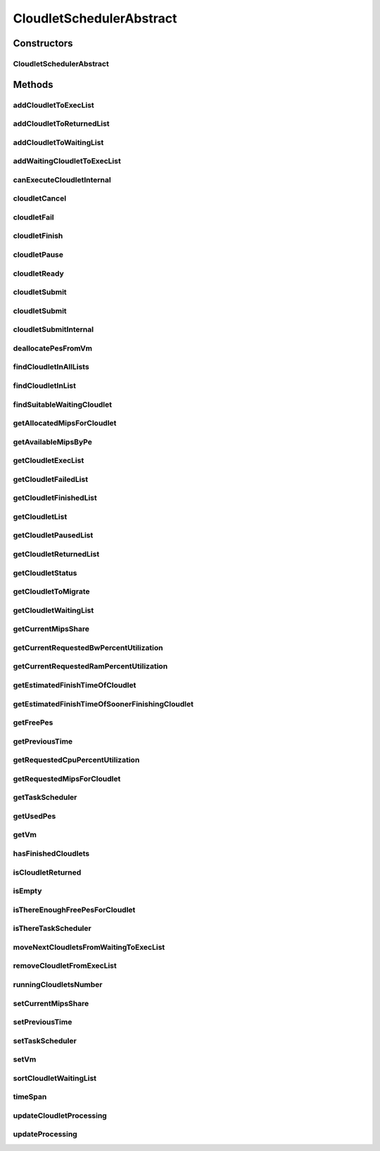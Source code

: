 .. java:import:: org.cloudbus.cloudsim.cloudlets Cloudlet

.. java:import:: org.cloudbus.cloudsim.cloudlets Cloudlet.Status

.. java:import:: org.cloudbus.cloudsim.cloudlets CloudletExecution

.. java:import:: org.cloudbus.cloudsim.core CloudSimTags

.. java:import:: org.cloudbus.cloudsim.core.events CloudSimEvent

.. java:import:: org.cloudbus.cloudsim.datacenters Datacenter

.. java:import:: org.cloudbus.cloudsim.resources Pe

.. java:import:: org.cloudbus.cloudsim.resources Ram

.. java:import:: org.cloudbus.cloudsim.resources ResourceManageable

.. java:import:: org.cloudbus.cloudsim.schedulers.cloudlet.network CloudletTaskScheduler

.. java:import:: org.cloudbus.cloudsim.util Conversion

.. java:import:: org.cloudbus.cloudsim.utilizationmodels UtilizationModel

.. java:import:: org.cloudbus.cloudsim.vms Vm

.. java:import:: org.slf4j Logger

.. java:import:: org.slf4j LoggerFactory

.. java:import:: java.util.function Consumer

.. java:import:: java.util.function Function

.. java:import:: java.util.stream IntStream

.. java:import:: java.util.stream Stream

CloudletSchedulerAbstract
=========================

.. java:package:: org.cloudbus.cloudsim.schedulers.cloudlet
   :noindex:

.. java:type:: public abstract class CloudletSchedulerAbstract implements CloudletScheduler

   Implements the basic features of a \ :java:ref:`CloudletScheduler`\ , representing the policy of scheduling performed by a virtual machine to run its \ :java:ref:`Cloudlets <Cloudlet>`\ . So, classes extending this must execute Cloudlets. The interface for cloudlet management is also implemented in this class. Each VM has to have its own instance of a CloudletScheduler.

   :author: Rodrigo N. Calheiros, Anton Beloglazov, Manoel Campos da Silva Filho

Constructors
------------
CloudletSchedulerAbstract
^^^^^^^^^^^^^^^^^^^^^^^^^

.. java:constructor:: protected CloudletSchedulerAbstract()
   :outertype: CloudletSchedulerAbstract

   Creates a new CloudletScheduler object.

Methods
-------
addCloudletToExecList
^^^^^^^^^^^^^^^^^^^^^

.. java:method:: protected void addCloudletToExecList(CloudletExecution cle)
   :outertype: CloudletSchedulerAbstract

   Adds a Cloudlet to the list of cloudlets in execution.

   :param cle: the Cloudlet to be added

addCloudletToReturnedList
^^^^^^^^^^^^^^^^^^^^^^^^^

.. java:method:: @Override public void addCloudletToReturnedList(Cloudlet cloudlet)
   :outertype: CloudletSchedulerAbstract

addCloudletToWaitingList
^^^^^^^^^^^^^^^^^^^^^^^^

.. java:method:: protected void addCloudletToWaitingList(CloudletExecution cle)
   :outertype: CloudletSchedulerAbstract

addWaitingCloudletToExecList
^^^^^^^^^^^^^^^^^^^^^^^^^^^^

.. java:method:: protected CloudletExecution addWaitingCloudletToExecList(CloudletExecution cle)
   :outertype: CloudletSchedulerAbstract

   Removes a Cloudlet from waiting list and adds it to the exec list.

   :param cle: the cloudlet to add to to exec list
   :return: the given cloudlet

canExecuteCloudletInternal
^^^^^^^^^^^^^^^^^^^^^^^^^^

.. java:method:: protected abstract boolean canExecuteCloudletInternal(CloudletExecution cle)
   :outertype: CloudletSchedulerAbstract

   **See also:** :java:ref:`.canExecuteCloudlet(CloudletExecution)`

cloudletCancel
^^^^^^^^^^^^^^

.. java:method:: @Override public Cloudlet cloudletCancel(Cloudlet cloudlet)
   :outertype: CloudletSchedulerAbstract

cloudletFail
^^^^^^^^^^^^

.. java:method:: @Override public Cloudlet cloudletFail(Cloudlet cloudlet)
   :outertype: CloudletSchedulerAbstract

cloudletFinish
^^^^^^^^^^^^^^

.. java:method:: @Override public void cloudletFinish(CloudletExecution cle)
   :outertype: CloudletSchedulerAbstract

cloudletPause
^^^^^^^^^^^^^

.. java:method:: @Override public boolean cloudletPause(Cloudlet cloudlet)
   :outertype: CloudletSchedulerAbstract

cloudletReady
^^^^^^^^^^^^^

.. java:method:: @Override public boolean cloudletReady(Cloudlet cloudlet)
   :outertype: CloudletSchedulerAbstract

cloudletSubmit
^^^^^^^^^^^^^^

.. java:method:: @Override public final double cloudletSubmit(Cloudlet cloudlet)
   :outertype: CloudletSchedulerAbstract

cloudletSubmit
^^^^^^^^^^^^^^

.. java:method:: @Override public final double cloudletSubmit(Cloudlet cloudlet, double fileTransferTime)
   :outertype: CloudletSchedulerAbstract

cloudletSubmitInternal
^^^^^^^^^^^^^^^^^^^^^^

.. java:method:: protected double cloudletSubmitInternal(CloudletExecution cle, double fileTransferTime)
   :outertype: CloudletSchedulerAbstract

   Receives the execution information of a Cloudlet to be executed in the VM managed by this scheduler.

   :param cle: the submitted cloudlet
   :param fileTransferTime: time required to move the required files from the SAN to the VM
   :return: expected finish time of this cloudlet (considering the time to transfer required files from the Datacenter to the Vm), or 0 if it is in a waiting queue

   **See also:** :java:ref:`.cloudletSubmit(Cloudlet,double)`

deallocatePesFromVm
^^^^^^^^^^^^^^^^^^^

.. java:method:: @Override public void deallocatePesFromVm(int pesToRemove)
   :outertype: CloudletSchedulerAbstract

findCloudletInAllLists
^^^^^^^^^^^^^^^^^^^^^^

.. java:method:: protected Optional<CloudletExecution> findCloudletInAllLists(double cloudletId)
   :outertype: CloudletSchedulerAbstract

   Search for a Cloudlet into all Cloudlet lists.

   :param cloudletId: the id of the Cloudlet to search for
   :return: an \ :java:ref:`Optional`\  value that is able to indicate if the Cloudlet was found or not

findCloudletInList
^^^^^^^^^^^^^^^^^^

.. java:method:: protected Optional<CloudletExecution> findCloudletInList(Cloudlet cloudlet, List<CloudletExecution> list)
   :outertype: CloudletSchedulerAbstract

   Search for a Cloudlet into a given list.

   :param cloudlet: the Cloudlet to search for
   :param list: the list to search the Cloudlet into
   :return: an \ :java:ref:`Optional`\  value that is able to indicate if the Cloudlet was found or not

findSuitableWaitingCloudlet
^^^^^^^^^^^^^^^^^^^^^^^^^^^

.. java:method:: protected Optional<CloudletExecution> findSuitableWaitingCloudlet()
   :outertype: CloudletSchedulerAbstract

   Try to find the first Cloudlet in the waiting list that the number of required PEs is not higher than the number of free PEs.

   :return: an \ :java:ref:`Optional`\  containing the found Cloudlet or an empty Optional otherwise

getAllocatedMipsForCloudlet
^^^^^^^^^^^^^^^^^^^^^^^^^^^

.. java:method:: public double getAllocatedMipsForCloudlet(CloudletExecution cle, double time)
   :outertype: CloudletSchedulerAbstract

   Gets the current allocated MIPS for cloudlet.

   :param cle: the ce
   :param time: the time
   :return: the current allocated mips for cloudlet

getAvailableMipsByPe
^^^^^^^^^^^^^^^^^^^^

.. java:method:: public double getAvailableMipsByPe()
   :outertype: CloudletSchedulerAbstract

   Gets the amount of MIPS available (free) for each Processor PE, considering the currently executing cloudlets in this processor and the number of PEs these cloudlets require. This is the amount of MIPS that each Cloudlet is allowed to used, considering that the processor is shared among all executing cloudlets.

   In the case of space shared schedulers, there is no concurrency for PEs because some cloudlets may wait in a queue until there is available PEs to be used exclusively by them.

   :return: the amount of available MIPS for each Processor PE.

getCloudletExecList
^^^^^^^^^^^^^^^^^^^

.. java:method:: @Override public List<CloudletExecution> getCloudletExecList()
   :outertype: CloudletSchedulerAbstract

getCloudletFailedList
^^^^^^^^^^^^^^^^^^^^^

.. java:method:: protected List<CloudletExecution> getCloudletFailedList()
   :outertype: CloudletSchedulerAbstract

   Gets the list of failed cloudlets.

   :return: the cloudlet failed list.

getCloudletFinishedList
^^^^^^^^^^^^^^^^^^^^^^^

.. java:method:: @Override public List<CloudletExecution> getCloudletFinishedList()
   :outertype: CloudletSchedulerAbstract

getCloudletList
^^^^^^^^^^^^^^^

.. java:method:: @Override public List<Cloudlet> getCloudletList()
   :outertype: CloudletSchedulerAbstract

getCloudletPausedList
^^^^^^^^^^^^^^^^^^^^^

.. java:method:: protected List<CloudletExecution> getCloudletPausedList()
   :outertype: CloudletSchedulerAbstract

   Gets the list of paused cloudlets.

   :return: the cloudlet paused list

getCloudletReturnedList
^^^^^^^^^^^^^^^^^^^^^^^

.. java:method:: @Override public Set<Cloudlet> getCloudletReturnedList()
   :outertype: CloudletSchedulerAbstract

getCloudletStatus
^^^^^^^^^^^^^^^^^

.. java:method:: @Override public int getCloudletStatus(int cloudletId)
   :outertype: CloudletSchedulerAbstract

getCloudletToMigrate
^^^^^^^^^^^^^^^^^^^^

.. java:method:: @Override public Cloudlet getCloudletToMigrate()
   :outertype: CloudletSchedulerAbstract

   Returns the first cloudlet in the execution list to migrate to another VM, removing it from the list.

   :return: the first executing cloudlet or \ :java:ref:`Cloudlet.NULL`\  if the executing list is empty

getCloudletWaitingList
^^^^^^^^^^^^^^^^^^^^^^

.. java:method:: @Override public List<CloudletExecution> getCloudletWaitingList()
   :outertype: CloudletSchedulerAbstract

getCurrentMipsShare
^^^^^^^^^^^^^^^^^^^

.. java:method:: public List<Double> getCurrentMipsShare()
   :outertype: CloudletSchedulerAbstract

   Gets a \ **read-only**\  list of current mips capacity from the VM that will be made available to the scheduler. This mips share will be allocated to Cloudlets as requested.

   :return: the current mips share list, where each item represents the MIPS capacity of a \ :java:ref:`Pe`\ . that is available to the scheduler.

getCurrentRequestedBwPercentUtilization
^^^^^^^^^^^^^^^^^^^^^^^^^^^^^^^^^^^^^^^

.. java:method:: @Override public double getCurrentRequestedBwPercentUtilization()
   :outertype: CloudletSchedulerAbstract

getCurrentRequestedRamPercentUtilization
^^^^^^^^^^^^^^^^^^^^^^^^^^^^^^^^^^^^^^^^

.. java:method:: @Override public double getCurrentRequestedRamPercentUtilization()
   :outertype: CloudletSchedulerAbstract

getEstimatedFinishTimeOfCloudlet
^^^^^^^^^^^^^^^^^^^^^^^^^^^^^^^^

.. java:method:: protected double getEstimatedFinishTimeOfCloudlet(CloudletExecution cle, double currentTime)
   :outertype: CloudletSchedulerAbstract

   Gets the estimated time when a given cloudlet is supposed to finish executing. It considers the amount of Vm PES and the sum of PEs required by all VMs running inside the VM.

   :param cle: cloudlet to get the estimated finish time
   :param currentTime: current simulation time
   :return: the estimated finish time of the given cloudlet (which is a relative delay from the current simulation time)

getEstimatedFinishTimeOfSoonerFinishingCloudlet
^^^^^^^^^^^^^^^^^^^^^^^^^^^^^^^^^^^^^^^^^^^^^^^

.. java:method:: protected double getEstimatedFinishTimeOfSoonerFinishingCloudlet(double currentTime)
   :outertype: CloudletSchedulerAbstract

   Gets the estimated time, considering the current time, that a next Cloudlet is expected to finish.

   :param currentTime: current simulation time
   :return: the estimated finish time of sooner finishing cloudlet (which is a relative delay from the current simulation time)

getFreePes
^^^^^^^^^^

.. java:method:: @Override public long getFreePes()
   :outertype: CloudletSchedulerAbstract

   Gets the number of PEs currently not being used.

getPreviousTime
^^^^^^^^^^^^^^^

.. java:method:: @Override public double getPreviousTime()
   :outertype: CloudletSchedulerAbstract

getRequestedCpuPercentUtilization
^^^^^^^^^^^^^^^^^^^^^^^^^^^^^^^^^

.. java:method:: @Override public double getRequestedCpuPercentUtilization(double time)
   :outertype: CloudletSchedulerAbstract

getRequestedMipsForCloudlet
^^^^^^^^^^^^^^^^^^^^^^^^^^^

.. java:method:: @Override public double getRequestedMipsForCloudlet(CloudletExecution cle, double time)
   :outertype: CloudletSchedulerAbstract

getTaskScheduler
^^^^^^^^^^^^^^^^

.. java:method:: @Override public CloudletTaskScheduler getTaskScheduler()
   :outertype: CloudletSchedulerAbstract

getUsedPes
^^^^^^^^^^

.. java:method:: @Override public long getUsedPes()
   :outertype: CloudletSchedulerAbstract

getVm
^^^^^

.. java:method:: @Override public Vm getVm()
   :outertype: CloudletSchedulerAbstract

hasFinishedCloudlets
^^^^^^^^^^^^^^^^^^^^

.. java:method:: @Override public boolean hasFinishedCloudlets()
   :outertype: CloudletSchedulerAbstract

isCloudletReturned
^^^^^^^^^^^^^^^^^^

.. java:method:: @Override public boolean isCloudletReturned(Cloudlet cloudlet)
   :outertype: CloudletSchedulerAbstract

isEmpty
^^^^^^^

.. java:method:: @Override public boolean isEmpty()
   :outertype: CloudletSchedulerAbstract

isThereEnoughFreePesForCloudlet
^^^^^^^^^^^^^^^^^^^^^^^^^^^^^^^

.. java:method:: protected boolean isThereEnoughFreePesForCloudlet(CloudletExecution cle)
   :outertype: CloudletSchedulerAbstract

   Checks if the amount of PEs required by a given Cloudlet is free to use.

   :param cle: the Cloudlet to get the number of required PEs
   :return: true if there is the amount of free PEs, false otherwise

isThereTaskScheduler
^^^^^^^^^^^^^^^^^^^^

.. java:method:: @Override public boolean isThereTaskScheduler()
   :outertype: CloudletSchedulerAbstract

moveNextCloudletsFromWaitingToExecList
^^^^^^^^^^^^^^^^^^^^^^^^^^^^^^^^^^^^^^

.. java:method:: protected void moveNextCloudletsFromWaitingToExecList()
   :outertype: CloudletSchedulerAbstract

   Selects the next Cloudlets in the waiting list to move to the execution list in order to start executing them. While there is enough free PEs, the method try to find a suitable Cloudlet in the list, until it reaches the end of such a list.

   The method might also exchange some cloudlets in the execution list with some in the waiting list. Thus, some running cloudlets may be preempted to give opportunity to previously waiting cloudlets to run. This is a process called \ `context switch <https://en.wikipedia.org/wiki/Context_switch>`_\ . However, each CloudletScheduler implementation decides how such a process is implemented. For instance, Space-Shared schedulers may perform context switch just after the currently running Cloudlets completely finish executing.

   This method is called internally by the \ :java:ref:`CloudletScheduler.updateProcessing(double,List)`\ .

removeCloudletFromExecList
^^^^^^^^^^^^^^^^^^^^^^^^^^

.. java:method:: protected CloudletExecution removeCloudletFromExecList(CloudletExecution cle)
   :outertype: CloudletSchedulerAbstract

   Removes a Cloudlet from the list of cloudlets in execution.

   :param cle: the Cloudlet to be removed
   :return: the removed Cloudlet or \ :java:ref:`CloudletExecution.NULL`\  if not found

runningCloudletsNumber
^^^^^^^^^^^^^^^^^^^^^^

.. java:method:: @Override public int runningCloudletsNumber()
   :outertype: CloudletSchedulerAbstract

setCurrentMipsShare
^^^^^^^^^^^^^^^^^^^

.. java:method:: protected void setCurrentMipsShare(List<Double> currentMipsShare)
   :outertype: CloudletSchedulerAbstract

   Sets the list of current mips share available for the VM using the scheduler.

   :param currentMipsShare: the new current mips share

   **See also:** :java:ref:`.getCurrentMipsShare()`

setPreviousTime
^^^^^^^^^^^^^^^

.. java:method:: protected final void setPreviousTime(double previousTime)
   :outertype: CloudletSchedulerAbstract

   Sets the previous time when the scheduler updated the processing of cloudlets it is managing.

   :param previousTime: the new previous time

setTaskScheduler
^^^^^^^^^^^^^^^^

.. java:method:: @Override public void setTaskScheduler(CloudletTaskScheduler taskScheduler)
   :outertype: CloudletSchedulerAbstract

setVm
^^^^^

.. java:method:: @Override public void setVm(Vm vm)
   :outertype: CloudletSchedulerAbstract

sortCloudletWaitingList
^^^^^^^^^^^^^^^^^^^^^^^

.. java:method:: protected void sortCloudletWaitingList(Comparator<CloudletExecution> comparator)
   :outertype: CloudletSchedulerAbstract

   Sorts the \ :java:ref:`cloudletWaitingList`\  using a given \ :java:ref:`Comparator`\ .

   :param comparator: the \ :java:ref:`Comparator`\  to sort the Waiting Cloudlets List

timeSpan
^^^^^^^^

.. java:method:: protected double timeSpan(CloudletExecution cle, double currentTime)
   :outertype: CloudletSchedulerAbstract

   Computes the time span between the current simulation time and the last time the processing of a cloudlet was updated.

   :param cle: the cloudlet to compute the execution time span
   :param currentTime: the current simulation time

updateCloudletProcessing
^^^^^^^^^^^^^^^^^^^^^^^^

.. java:method:: protected long updateCloudletProcessing(CloudletExecution cle, double currentTime)
   :outertype: CloudletSchedulerAbstract

   Updates the processing of a specific cloudlet of the Vm using this scheduler.

   :param cle: The cloudlet to be its processing updated
   :param currentTime: current simulation time
   :return: the executed length, in \ **Million Instructions (MI)**\ , since the last time cloudlet was processed.

updateProcessing
^^^^^^^^^^^^^^^^

.. java:method:: @Override public double updateProcessing(double currentTime, List<Double> mipsShare)
   :outertype: CloudletSchedulerAbstract

